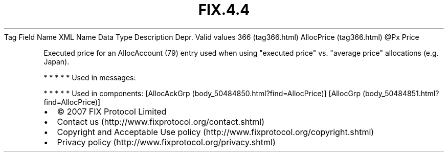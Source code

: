 .TH FIX.4.4 "" "" "Tag #366"
Tag
Field Name
XML Name
Data Type
Description
Depr.
Valid values
366 (tag366.html)
AllocPrice (tag366.html)
\@Px
Price
.PP
Executed price for an AllocAccount (79) entry used when using
"executed price" vs. "average price" allocations (e.g. Japan).
.PP
   *   *   *   *   *
Used in messages:
.PP
   *   *   *   *   *
Used in components:
[AllocAckGrp (body_50484850.html?find=AllocPrice)]
[AllocGrp (body_50484851.html?find=AllocPrice)]

.PD 0
.P
.PD

.PP
.PP
.IP \[bu] 2
© 2007 FIX Protocol Limited
.IP \[bu] 2
Contact us (http://www.fixprotocol.org/contact.shtml)
.IP \[bu] 2
Copyright and Acceptable Use policy (http://www.fixprotocol.org/copyright.shtml)
.IP \[bu] 2
Privacy policy (http://www.fixprotocol.org/privacy.shtml)

